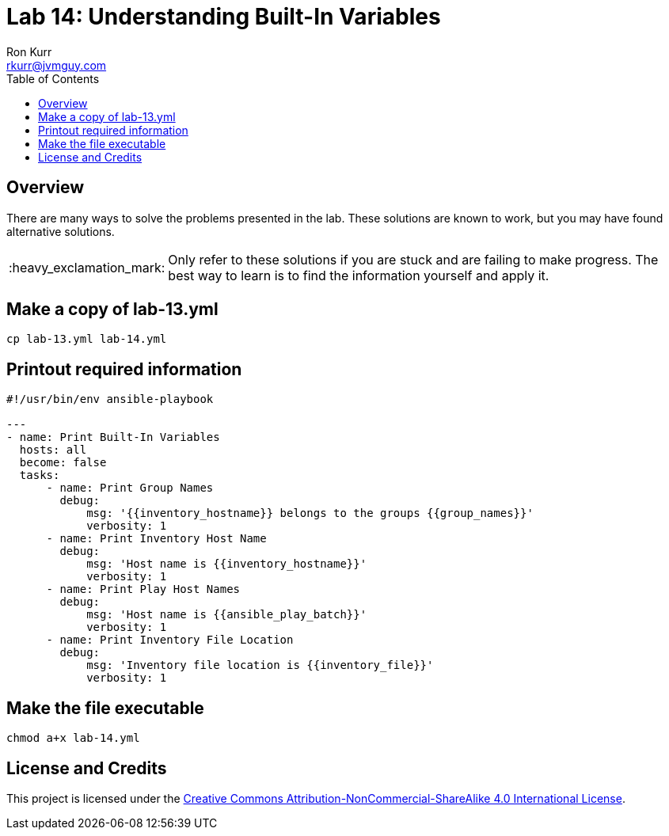 :toc:
:toc-placement!:

:note-caption: :information_source:
:tip-caption: :bulb:
:important-caption: :heavy_exclamation_mark:
:warning-caption: :warning:
:caution-caption: :fire:

= Lab 14: Understanding Built-In Variables
Ron Kurr <rkurr@jvmguy.com>


toc::[]

== Overview
There are many ways to solve the problems presented in the lab.  These solutions are known to work, but you may have found alternative solutions.

IMPORTANT: Only refer to these solutions if you are stuck and are failing to make progress.  The best way to learn is to find the information yourself and apply it.

== Make a copy of lab-13.yml
----
cp lab-13.yml lab-14.yml
----

== Printout required information
----
#!/usr/bin/env ansible-playbook

---
- name: Print Built-In Variables
  hosts: all
  become: false
  tasks:
      - name: Print Group Names
        debug:
            msg: '{{inventory_hostname}} belongs to the groups {{group_names}}'
            verbosity: 1
      - name: Print Inventory Host Name
        debug:
            msg: 'Host name is {{inventory_hostname}}'
            verbosity: 1
      - name: Print Play Host Names
        debug:
            msg: 'Host name is {{ansible_play_batch}}'
            verbosity: 1
      - name: Print Inventory File Location
        debug:
            msg: 'Inventory file location is {{inventory_file}}'
            verbosity: 1
----

== Make the file executable
----
chmod a+x lab-14.yml
----

== License and Credits
This project is licensed under the https://creativecommons.org/licenses/by-nc-sa/4.0/legalcode[Creative Commons Attribution-NonCommercial-ShareAlike 4.0 International License].

